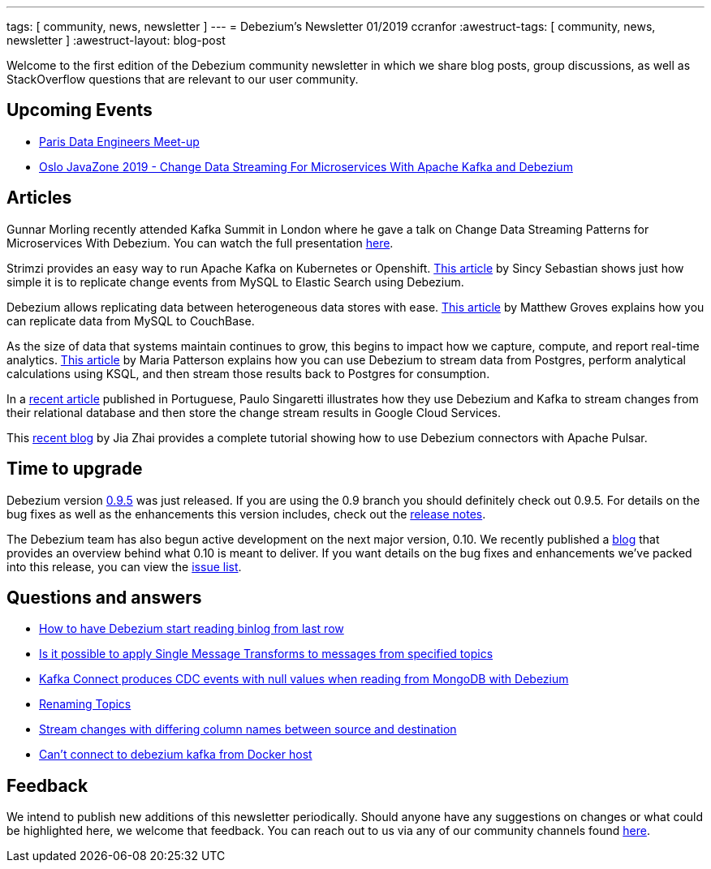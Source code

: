 ---
tags: [ community, news, newsletter ]
---
= Debezium's Newsletter 01/2019
ccranfor
:awestruct-tags: [ community, news, newsletter ]
:awestruct-layout: blog-post

Welcome to the first edition of the Debezium community newsletter in which we share blog posts, group discussions, as well as StackOverflow
questions that are relevant to our user community.

== Upcoming Events

* https://www.meetup.com/fr-FR/Paris-Data-Engineers/events/260694777/[Paris Data Engineers Meet-up]
* https://2019.javazone.no[Oslo JavaZone 2019 - Change Data Streaming For Microservices With Apache Kafka and Debezium]

== Articles

Gunnar Morling recently attended Kafka Summit in London where he gave a talk on Change Data Streaming Patterns
for Microservices With Debezium.  You can watch the full presentation https://www.confluent.io/kafka-summit-lon19/change-data-streaming-patterns-microservices-debezium[here].

Strimzi provides an easy way to run Apache Kafka on Kubernetes or Openshift.  https://medium.com/@sincysebastian/setup-kafka-with-debezium-using-strimzi-in-kubernetes-efd494642585[This article]
by Sincy Sebastian shows just how simple it is to replicate change events from MySQL to Elastic Search using Debezium.

Debezium allows replicating data between heterogeneous data stores with ease.  https://blog.couchbase.com/kafka-connect-mysql-couchbase-debezium/[This article] by Matthew Groves
explains how you can replicate data from MySQL to CouchBase.

As the size of data that systems maintain continues to grow, this begins to impact how we capture, compute, and report
real-time analytics. https://medium.com/high-alpha/data-stream-processing-for-newbies-with-kafka-ksql-and-postgres-c30309cfaaf8[This article] by Maria Patterson
explains how you can use Debezium to stream data from Postgres, perform analytical calculations using KSQL, and then
stream those results back to Postgres for consumption.

In a https://medium.com/@singaretti/streaming-de-dados-do-postgresql-utilizando-kafka-debezium-v2-d49f46d70b37[recent article] published in Portuguese,
Paulo Singaretti illustrates how they use Debezium and Kafka to stream changes from their relational database and then store
the change stream results in Google Cloud Services.

This https://debezium.io/blog/2019/05/23/tutorial-using-debezium-connectors-with-apache-pulsar/[recent blog] by Jia Zhai provides
a complete tutorial showing how to use Debezium connectors with Apache Pulsar.

== Time to upgrade

Debezium version https://debezium.io/blog/2019/05/06/debezium-0-9-5-final-released/[0.9.5] was just released.
If you are using the 0.9 branch you should definitely check out 0.9.5.  For details on the bug fixes as well as
the enhancements this version includes, check out the
https://issues.redhat.com/secure/ReleaseNote.jspa?projectId=12317320&version=12341657[release notes].

The Debezium team has also begun active development on the next major version, 0.10.  We recently published
a https://debezium.io/blog/2019/05/29/debezium-0-10-0-alpha1-released/[blog] that provides an overview
behind what 0.10 is meant to deliver.  If you want details on the bug fixes and enhancements we've packed
into this release, you can view the https://issues.redhat.com/issues/?jql=fixVersion%20IN%20(0.10.0.Alpha1%2C%200.10.0.Alpha2)%20ORDER%20BY%20KEY[issue list].

== Questions and answers

* https://stackoverflow.com/questions/55569090/how-to-let-debezium-start-reading-binlog-from-the-last-row[How to have Debezium start reading binlog from last row]
* https://stackoverflow.com/questions/55633590/is-it-possible-to-apply-smt-single-message-transforms-to-messages-from-specifi[Is it possible to apply Single Message Transforms to messages from specified topics]
* https://stackoverflow.com/questions/55648457/kafkaconnect-produces-cdc-event-with-null-value-when-reading-from-mongodb-with-d[Kafka Connect produces CDC events with null values when reading from MongoDB with Debezium]
* https://groups.google.com/d/msgid/debezium/1bae4e45-c6c4-4190-9955-44f901b8ca04%40googlegroups.com?utm_medium=email&utm_source=footer[Renaming Topics]
* https://groups.google.com/d/msgid/debezium/cfc333f1-b5f6-462b-a1c8-0f65bc91b725%40googlegroups.com?utm_medium=email&utm_source=footer[Stream changes with differing column names between source and destination]
* https://groups.google.com/d/msgid/debezium/18c1239f-af69-4161-8adc-329a91aa4c7e%40googlegroups.com?utm_medium=email&utm_source=footer[Can't connect to debezium kafka from Docker host]

== Feedback

We intend to publish new additions of this newsletter periodically.  Should anyone have any suggestions on changes or what could be highlighted here, we welcome that feedback.  You can reach out to us via any of our community channels found link:/community[here].
